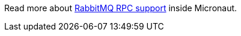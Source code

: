 Read more about https://micronaut-projects.github.io/micronaut-rabbitmq/latest/guide/#rpc[RabbitMQ RPC support]
inside Micronaut.
